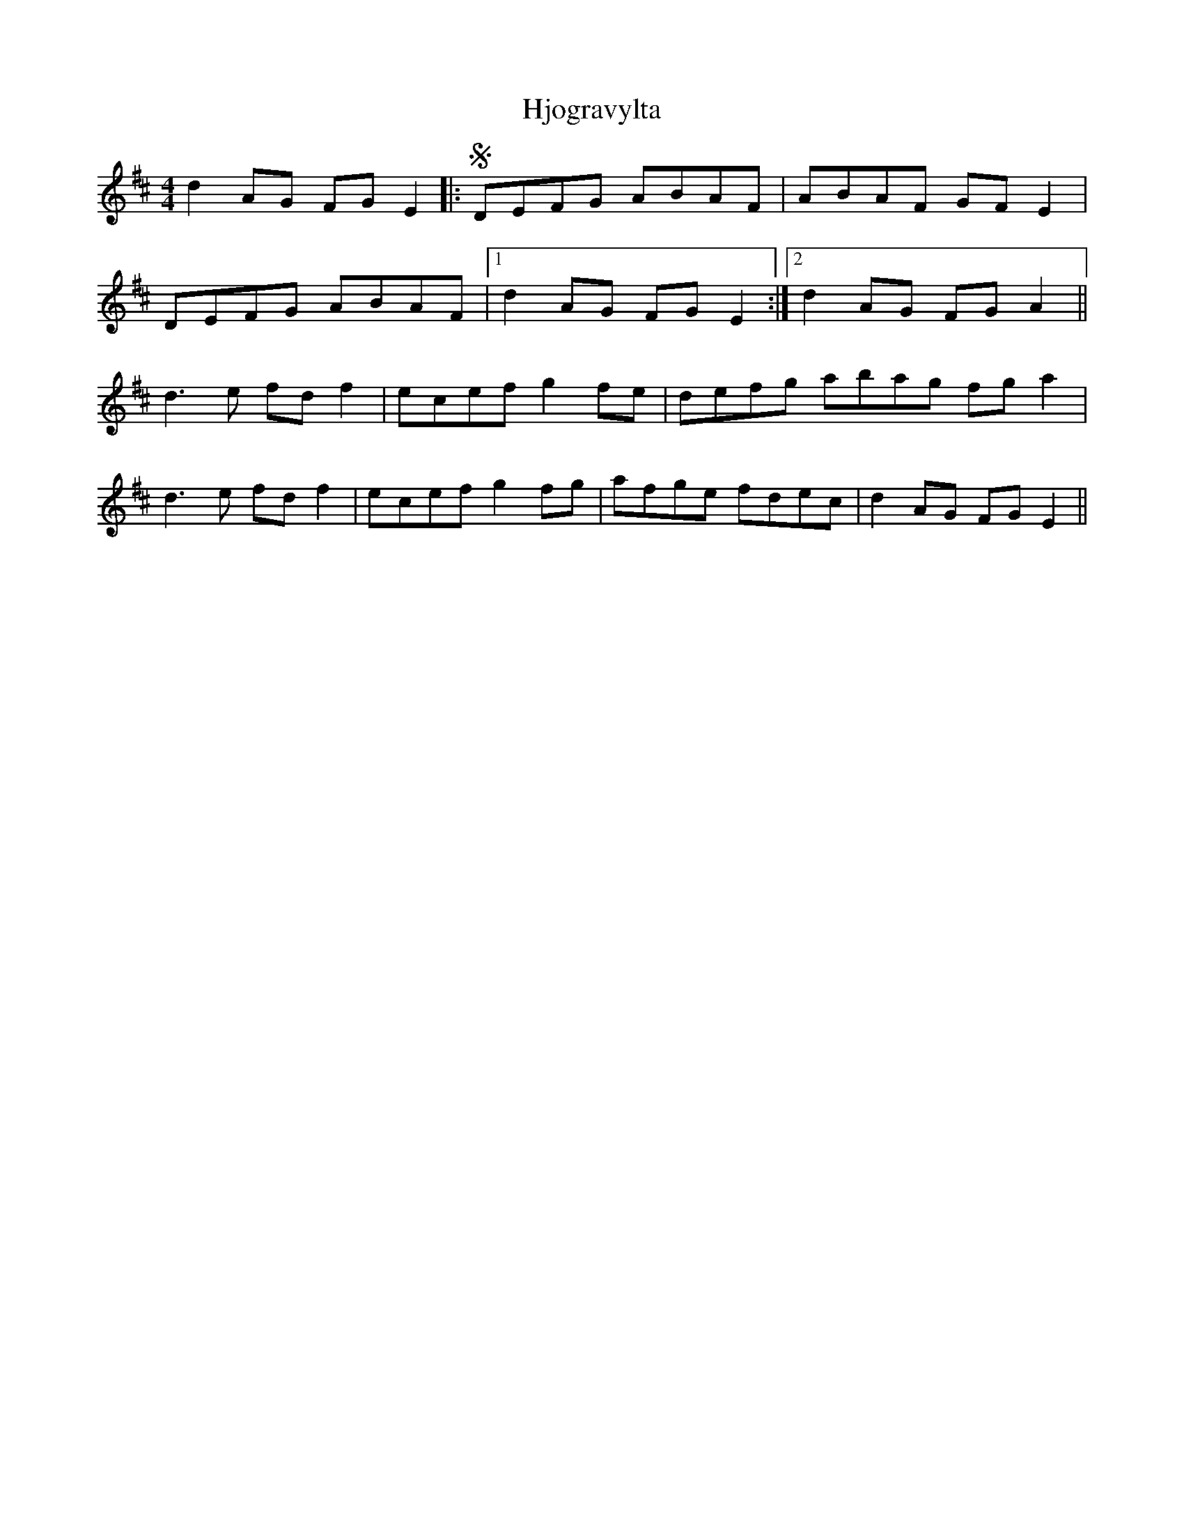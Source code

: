 X: 17564
T: Hjogravylta
R: reel
M: 4/4
K: Dmajor
d2AG FGE2|:S DEFG ABAF|ABAF GFE2|
DEFG ABAF|1 d2AG FGE2:|2 d2AG FGA2||
d3e fdf2|ecef g2fe|defg abag fga2|
d3e fdf2|ecef g2fg|afge fdec|d2AG FGE2||

